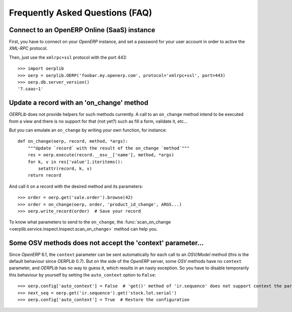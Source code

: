 .. _faq:

Frequently Asked Questions (FAQ)
================================

Connect to an OpenERP Online (SaaS) instance
--------------------------------------------

First, you have to connect on your `OpenERP` instance, and set a password for
your user account in order to active the `XML-RPC` protocol.

Then, just use the ``xmlrpc+ssl`` protocol with the port 443::

    >>> import oerplib
    >>> oerp = oerplib.OERP('foobar.my.openerp.com', protocol='xmlrpc+ssl', port=443)
    >>> oerp.db.server_version()
    '7.saas~1'

Update a record with an 'on_change' method
------------------------------------------

`OERPLib` does not provide helpers for such methods currently.
A call to an ``on_change`` method intend to be executed from a view and there
is no support for that (not yet?) such as fill a form, validate it, etc...

But you can emulate an ``on_change`` by writing your own function,
for instance::

    def on_change(oerp, record, method, *args):
        """Update `record` with the result of the on_change `method`"""
        res = oerp.execute(record.__osv__['name'], method, *args)
        for k, v in res['value'].iteritems():
            setattr(record, k, v)
        return record

And call it on a record with the desired method and its parameters::

    >>> order = oerp.get('sale.order').browse(42)
    >>> order = on_change(oerp, order, 'product_id_change', ARGS...)
    >>> oerp.write_record(order)  # Save your record

To know what parameters to send to the ``on_change``, the
:func:`scan_on_change <oerplib.service.inspect.Inspect.scan_on_change>` method
can help you.

Some OSV methods does not accept the 'context' parameter...
-----------------------------------------------------------

Since `OpenERP` 6.1, the ``context`` parameter can be sent automatically for
each call to an `OSV/Model` method (this is the default behaviour since
`OERPLib` 0.7). But on the side of the `OpenERP` server, some `OSV` methods
have no ``context`` parameter, and `OERPLib` has no way to guess it, which
results in an nasty exception. So you have to disable temporarily this behaviour
by yourself by setting the ``auto_context`` option to ``False``::

    >>> oerp.config['auto_context'] = False  # 'get()' method of 'ir.sequence' does not support context the parameter
    >>> next_seq = oerp.get('ir.sequence').get('stock.lot.serial')
    >>> oerp.config['auto_context'] = True  # Restore the configuration
